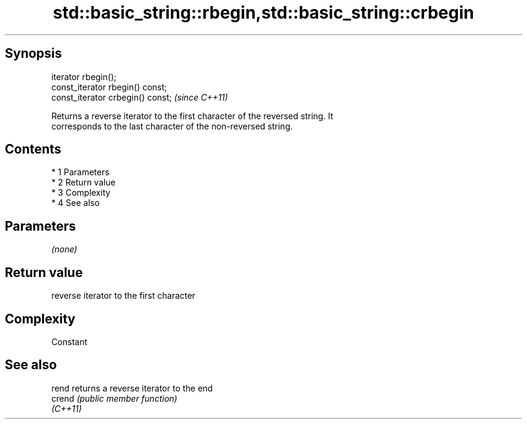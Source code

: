 .TH std::basic_string::rbegin,std::basic_string::crbegin 3 "Apr 19 2014" "1.0.0" "C++ Standard Libary"
.SH Synopsis
   iterator rbegin();
   const_iterator rbegin() const;
   const_iterator crbegin() const;  \fI(since C++11)\fP

   Returns a reverse iterator to the first character of the reversed string. It
   corresponds to the last character of the non-reversed string.

.SH Contents

     * 1 Parameters
     * 2 Return value
     * 3 Complexity
     * 4 See also

.SH Parameters

   \fI(none)\fP

.SH Return value

   reverse iterator to the first character

.SH Complexity

   Constant

.SH See also

   rend    returns a reverse iterator to the end
   crend   \fI(public member function)\fP
   \fI(C++11)\fP
